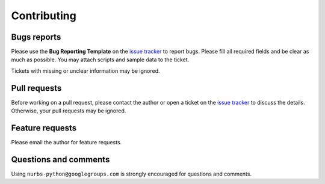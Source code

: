 
Contributing
============

Bugs reports
------------

Please use the **Bug Reporting Template** on the `issue tracker <https://github.com/orbingol/NURBS-Python/issues>`_ to report bugs.
Please fill all required fields and be clear as much as possible. You may attach scripts and sample data to the ticket.

Tickets with missing or unclear information may be ignored.

Pull requests
-------------

Before working on a pull request, please contact the author or open a ticket on the `issue tracker <https://github.com/orbingol/NURBS-Python/issues>`_ to discuss the details. Otherwise, your pull requests may be ignored.

Feature requests
----------------

Please email the author for feature requests.

Questions and comments
----------------------

Using ``nurbs-python@googlegroups.com`` is strongly encouraged for questions and comments.
